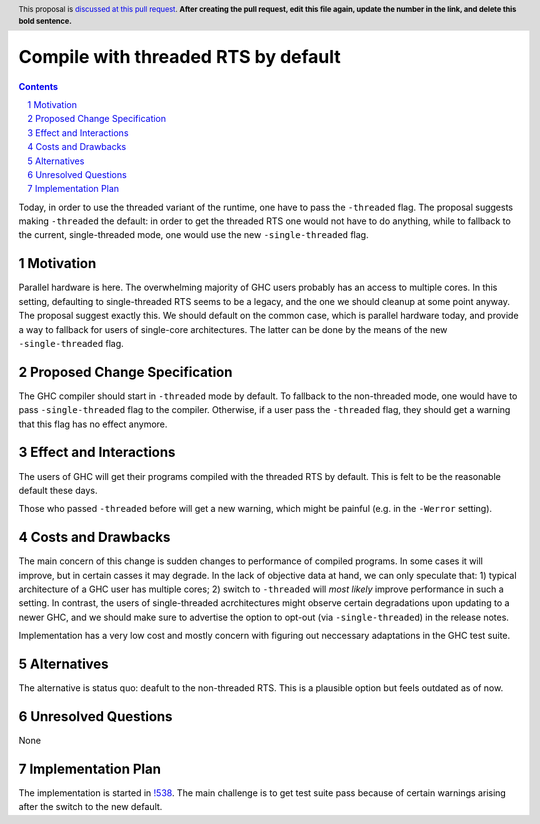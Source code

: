 Compile with threaded RTS by default
==============

.. proposal-number:: <blank>
.. trac-ticket:: 16126
.. implemented::
.. highlight:: haskell
.. header:: This proposal is `discussed at this pull request <https://github.com/ghc-proposals/ghc-proposals/pull/0>`_.
            **After creating the pull request, edit this file again, update the
            number in the link, and delete this bold sentence.**
.. sectnum::
.. contents::

Today, in order to use the threaded variant of the runtime, one have to pass the ``-threaded`` flag. The proposal suggests making ``-threaded`` the default: in order to get the threaded RTS one would not have to do anything, while to fallback to the current, single-threaded mode, one would use the new ``-single-threaded`` flag.


Motivation
------------
Parallel hardware is here. The overwhelming majority of GHC users probably has an access to multiple cores. In this setting, defaulting to single-threaded RTS seems to be a legacy, and the one we should cleanup at some point anyway. The proposal suggest exactly this. We should default on the common case, which is parallel hardware today, and provide a way to fallback for users of single-core architectures. The latter can be done by the means of the new ``-single-threaded`` flag.


Proposed Change Specification
-----------------------------

The GHC compiler should start in ``-threaded`` mode by default. To fallback to the non-threaded mode, one would have to pass ``-single-threaded`` flag to the compiler. Otherwise, if a user pass the ``-threaded`` flag, they should get a warning that this flag has no effect anymore.


Effect and Interactions
-----------------------
The users of GHC will get their programs compiled with the threaded RTS by default. This is felt to be the reasonable default these days. 

Those who passed ``-threaded`` before will get a new warning, which might be painful (e.g. in the ``-Werror`` setting).


Costs and Drawbacks
-------------------
The main concern of this change is sudden changes to performance of compiled programs. In some cases it will improve, but in certain casses it may degrade. In the lack of objective data at hand, we can only speculate that: 1) typical architecture of a GHC user has multiple cores; 2) switch to ``-threaded`` will *most likely* improve performance in such a setting. In contrast, the users of single-threaded acrchitectures might observe certain degradations upon updating to a newer GHC, and we should make sure to advertise the option to opt-out (via ``-single-threaded``) in the release notes.

Implementation has a very low cost and mostly concern with figuring out neccessary adaptations in the GHC test suite.


Alternatives
------------
The alternative is status quo: deafult to the non-threaded RTS. This is a plausible option but feels outdated as of now.


Unresolved Questions
--------------------
None


Implementation Plan
-------------------
The implementation is started in `!538 <https://gitlab.haskell.org/ghc/ghc/merge_requests/538>`_. The main challenge is to get test suite pass because of certain warnings arising after the switch to the new default.

